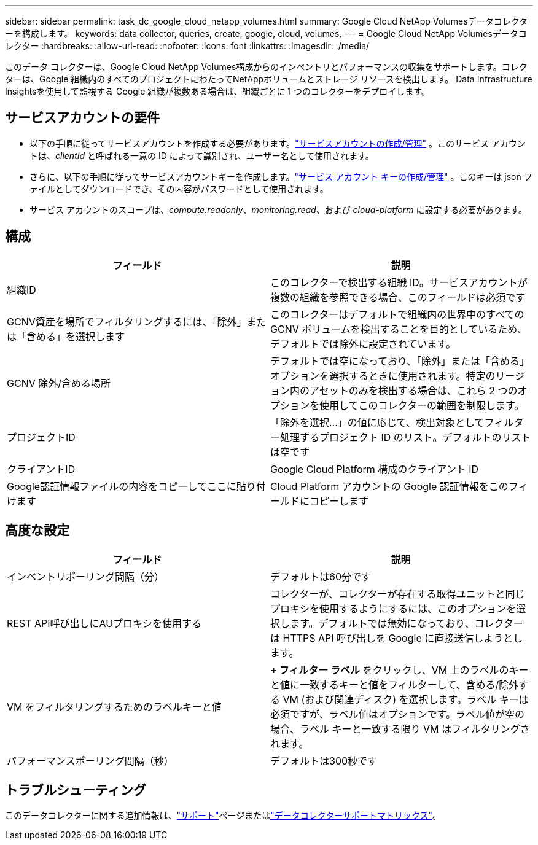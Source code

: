 ---
sidebar: sidebar 
permalink: task_dc_google_cloud_netapp_volumes.html 
summary: Google Cloud NetApp Volumesデータコレクターを構成します。 
keywords: data collector, queries, create, google, cloud, volumes, 
---
= Google Cloud NetApp Volumesデータコレクター
:hardbreaks:
:allow-uri-read: 
:nofooter: 
:icons: font
:linkattrs: 
:imagesdir: ./media/


[role="lead"]
このデータ コレクターは、Google Cloud NetApp Volumes構成からのインベントリとパフォーマンスの収集をサポートします。コレクターは、Google 組織内のすべてのプロジェクトにわたってNetAppボリュームとストレージ リソースを検出します。  Data Infrastructure Insightsを使用して監視する Google 組織が複数ある場合は、組織ごとに 1 つのコレクターをデプロイします。



== サービスアカウントの要件

* 以下の手順に従ってサービスアカウントを作成する必要があります。link:https://cloud.google.com/iam/docs/creating-managing-service-accounts["サービスアカウントの作成/管理"] 。このサービス アカウントは、_clientId_ と呼ばれる一意の ID によって識別され、ユーザー名として使用されます。
* さらに、以下の手順に従ってサービスアカウントキーを作成します。link:https://cloud.google.com/iam/docs/creating-managing-service-account-keys["サービス アカウント キーの作成/管理"] 。このキーは json ファイルとしてダウンロードでき、その内容がパスワードとして使用されます。
* サービス アカウントのスコープは、_compute.readonly_、_monitoring.read_、および _cloud-platform_ に設定する必要があります。




== 構成

[cols="50,50"]
|===
| フィールド | 説明 


| 組織ID | このコレクターで検出する組織 ID。サービスアカウントが複数の組織を参照できる場合、このフィールドは必須です 


| GCNV資産を場所でフィルタリングするには、「除外」または「含める」を選択します | このコレクターはデフォルトで組織内の世界中のすべての GCNV ボリュームを検出することを目的としているため、デフォルトでは除外に設定されています。 


| GCNV 除外/含める場所 | デフォルトでは空になっており、「除外」または「含める」オプションを選択するときに使用されます。特定のリージョン内のアセットのみを検出する場合は、これら 2 つのオプションを使用してこのコレクターの範囲を制限します。 


| プロジェクトID | 「除外を選択...」の値に応じて、検出対象としてフィルター処理するプロジェクト ID のリスト。デフォルトのリストは空です 


| クライアントID | Google Cloud Platform 構成のクライアント ID 


| Google認証情報ファイルの内容をコピーしてここに貼り付けます | Cloud Platform アカウントの Google 認証情報をこのフィールドにコピーします 
|===


== 高度な設定

[cols="50,50"]
|===
| フィールド | 説明 


| インベントリポーリング間隔（分） | デフォルトは60分です 


| REST API呼び出しにAUプロキシを使用する | コレクターが、コレクターが存在する取得ユニットと同じプロキシを使用するようにするには、このオプションを選択します。デフォルトでは無効になっており、コレクターは HTTPS API 呼び出しを Google に直接送信しようとします。 


| VM をフィルタリングするためのラベルキーと値 | *+ フィルター ラベル* をクリックし、VM 上のラベルのキーと値に一致するキーと値をフィルターして、含める/除外する VM (および関連ディスク) を選択します。ラベル キーは必須ですが、ラベル値はオプションです。ラベル値が空の場合、ラベル キーと一致する限り VM はフィルタリングされます。 


| パフォーマンスポーリング間隔（秒） | デフォルトは300秒です 
|===


== トラブルシューティング

このデータコレクターに関する追加情報は、link:concept_requesting_support.html["サポート"]ページまたはlink:reference_data_collector_support_matrix.html["データコレクターサポートマトリックス"]。
